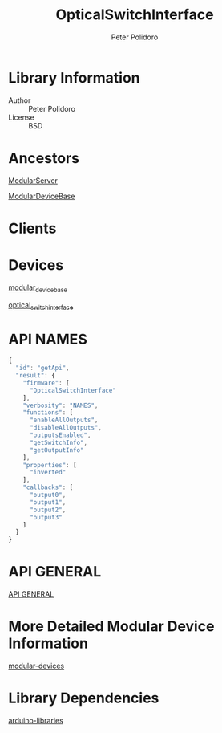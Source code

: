 #+TITLE: OpticalSwitchInterface
#+AUTHOR: Peter Polidoro
#+EMAIL: peterpolidoro@gmail.com

* Library Information
  - Author :: Peter Polidoro
  - License :: BSD

* Ancestors

  [[https://github.com/janelia-arduino/ModularServer][ModularServer]]

  [[https://github.com/janelia-arduino/ModularDeviceBase][ModularDeviceBase]]

* Clients

* Devices

  [[https://github.com/janelia-modular-devices/modular_device_base.git][modular_device_base]]

  [[https://github.com/janelia-modular-devices/optical_switch_interface.git][optical_switch_interface]]

* API NAMES

  #+BEGIN_SRC js
{
  "id": "getApi",
  "result": {
    "firmware": [
      "OpticalSwitchInterface"
    ],
    "verbosity": "NAMES",
    "functions": [
      "enableAllOutputs",
      "disableAllOutputs",
      "outputsEnabled",
      "getSwitchInfo",
      "getOutputInfo"
    ],
    "properties": [
      "inverted"
    ],
    "callbacks": [
      "output0",
      "output1",
      "output2",
      "output3"
    ]
  }
}
  #+END_SRC

* API GENERAL

  [[./api/][API GENERAL]]

* More Detailed Modular Device Information

  [[https://github.com/janelia-modular-devices/modular-devices][modular-devices]]

* Library Dependencies

  [[https://github.com/janelia-arduino/arduino-libraries][arduino-libraries]]
